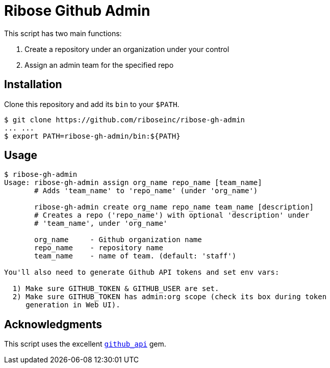 = Ribose Github Admin

This script has two main functions:

. Create a repository under an organization under your control
. Assign an admin team for the specified repo

== Installation

Clone this repository and add its `bin` to your `$PATH`.

[source,console]
----
$ git clone https://github.com/riboseinc/ribose-gh-admin
... ...
$ export PATH=ribose-gh-admin/bin:${PATH}
----

== Usage

[source,console]
----
$ ribose-gh-admin
Usage: ribose-gh-admin assign org_name repo_name [team_name]
       # Adds 'team_name' to 'repo_name' (under 'org_name')

       ribose-gh-admin create org_name repo_name team_name [description]
       # Creates a repo ('repo_name') with optional 'description' under
       # 'team_name', under 'org_name'

       org_name     - Github organization name
       repo_name    - repository name
       team_name    - name of team. (default: 'staff')

You'll also need to generate Github API tokens and set env vars:

  1) Make sure GITHUB_TOKEN & GITHUB_USER are set.
  2) Make sure GITHUB_TOKEN has admin:org scope (check its box during token
     generation in Web UI).
----

== Acknowledgments

This script uses the excellent https://github.com/piotrmurach/github[`github_api`] gem.

